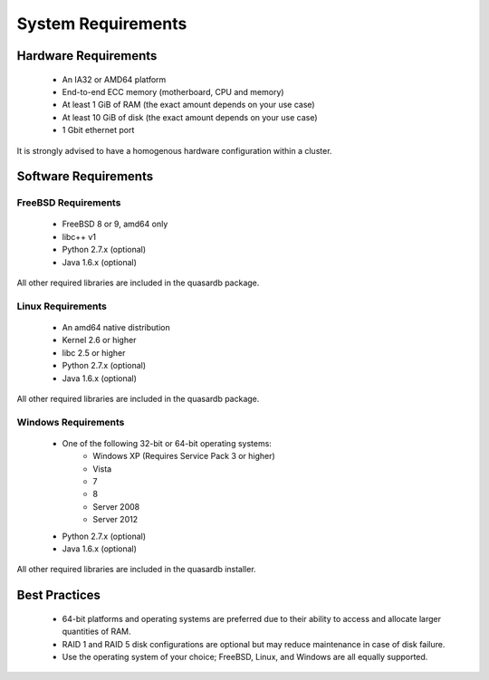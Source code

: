 System Requirements
===================

.. _sysreq-hardware:

Hardware Requirements
---------------------

    * An IA32 or AMD64 platform
    * End-to-end ECC memory (motherboard, CPU and memory)
    * At least 1 GiB of RAM (the exact amount depends on your use case)
    * At least 10 GiB of disk (the exact amount depends on your use case)
    * 1 Gbit ethernet port

It is strongly advised to have a homogenous hardware configuration within a cluster.


Software Requirements
---------------------

.. _sysreq-freebsd:

FreeBSD Requirements
^^^^^^^^^^^^^^^^^^^^

    * FreeBSD 8 or 9, amd64 only
    * libc++ v1
    * Python 2.7.x (optional)
    * Java 1.6.x (optional)

All other required libraries are included in the quasardb package.


.. _sysreq-linux:

Linux Requirements
^^^^^^^^^^^^^^^^^^

    * An amd64 native distribution
    * Kernel 2.6 or higher
    * libc 2.5 or higher
    * Python 2.7.x (optional)
    * Java 1.6.x (optional)

All other required libraries are included in the quasardb package.


.. _sysreq-windows:

Windows Requirements
^^^^^^^^^^^^^^^^^^^^

    * One of the following 32-bit or 64-bit operating systems:
        * Windows XP (Requires Service Pack 3 or higher)
        * Vista
        * 7
        * 8
        * Server 2008
        * Server 2012
    * Python 2.7.x (optional)
    * Java 1.6.x (optional)

All other required libraries are included in the quasardb installer.

Best Practices
--------------

    * 64-bit platforms and operating systems are preferred due to their ability to access and allocate larger quantities of RAM.
    * RAID 1 and RAID 5 disk configurations are optional but may reduce maintenance in case of disk failure.
    * Use the operating system of your choice; FreeBSD, Linux, and Windows are all equally supported.
